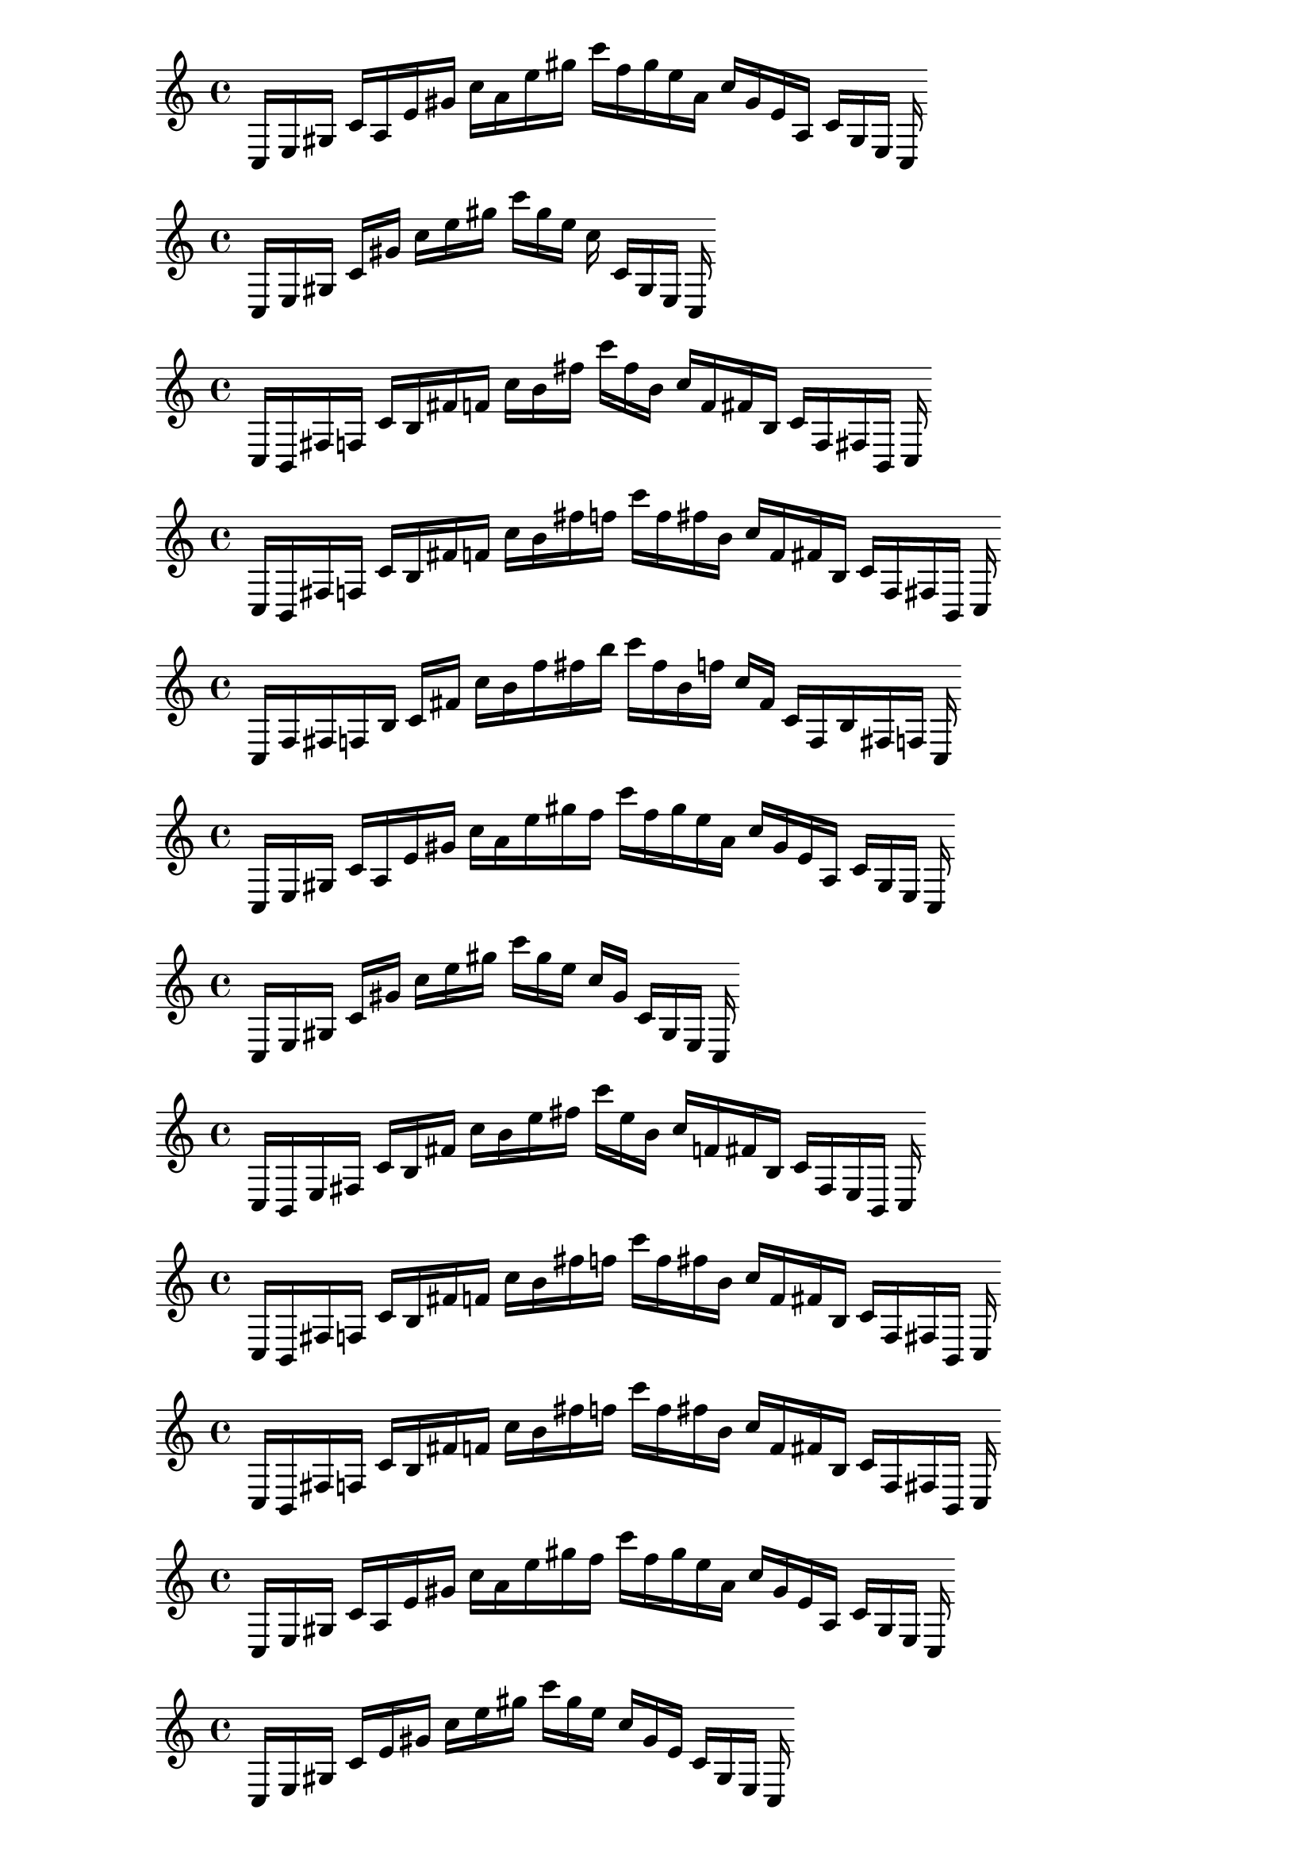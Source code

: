 %partitura0_0

\new PianoStaff <<
\cadenzaOn
\new Staff = "right" {
\clef treble
    c16 [ e gis ]
    c' [ a e' gis' ]
    c'' [ a' e'' gis'' ]
    c''' [ f'' gis'' e'' a' ]
    c'' [ gis' e' a ]
    c' [ gis e ]
    c
}
>>

%partitura0_1

\new PianoStaff <<
\cadenzaOn
\new Staff = "right" {
\clef treble
    c16 [ e gis ]
    c' [ gis' ]
    c'' [ e'' gis'' ]
    c''' [ gis'' e'' ]
    c'' c' [ gis e ]
    c
}
>>

%partitura0_2

\new PianoStaff <<
\cadenzaOn
\new Staff = "right" {
\clef treble
    c16 [ b, fis f ]
    c' [ b fis' f' ]
    c'' [ b' fis'' ]
    c''' [ fis'' b' ]
    c'' [ f' fis' b ]
    c' [ f fis b, ]
    c
}
>>

%partitura0_3

\new PianoStaff <<
\cadenzaOn
\new Staff = "right" {
\clef treble
    c16 [ b, fis f ]
    c' [ b fis' f' ]
    c'' [ b' fis'' f'' ]
    c''' [ f'' fis'' b' ]
    c'' [ f' fis' b ]
    c' [ f fis b, ]
    c
}
>>

%partitura0_4

\new PianoStaff <<
\cadenzaOn
\new Staff = "right" {
\clef treble
    c16 [ f fis f b ]
    c' [ fis' ]
    c'' [ b' f'' fis'' b'' ]
    c''' [ fis'' b' f'' ]
    c'' [ fis' ]
    c' [ f b fis f ]
    c
}
>>

%partitura1_0

\new PianoStaff <<
\cadenzaOn
\new Staff = "right" {
\clef treble
    c16 [ e gis ]
    c' [ a e' gis' ]
    c'' [ a' e'' gis'' f'' ]
    c''' [ f'' gis'' e'' a' ]
    c'' [ gis' e' a ]
    c' [ gis e ]
    c
}
>>

%partitura1_1

\new PianoStaff <<
\cadenzaOn
\new Staff = "right" {
\clef treble
    c16 [ e gis ]
    c' [ gis' ]
    c'' [ e'' gis'' ]
    c''' [ gis'' e'' ]
    c'' [ gis' ]
    c' [ gis e ]
    c
}
>>

%partitura1_2

\new PianoStaff <<
\cadenzaOn
\new Staff = "right" {
\clef treble
    c16 [ b, e fis ]
    c' [ b fis' ]
    c'' [ b' e'' fis'' ]
    c''' [ e'' b' ]
    c'' [ f' fis' b ]
    c' [ fis e b, ]
    c
}
>>

%partitura1_3

\new PianoStaff <<
\cadenzaOn
\new Staff = "right" {
\clef treble
    c16 [ b, fis f ]
    c' [ b fis' f' ]
    c'' [ b' fis'' f'' ]
    c''' [ f'' fis'' b' ]
    c'' [ f' fis' b ]
    c' [ f fis b, ]
    c
}
>>

%partitura1_4

\new PianoStaff <<
\cadenzaOn
\new Staff = "right" {
\clef treble
    c16 [ b, fis f ]
    c' [ b fis' f' ]
    c'' [ b' fis'' f'' ]
    c''' [ f'' fis'' b' ]
    c'' [ f' fis' b ]
    c' [ f fis b, ]
    c
}
>>

%partitura2_0

\new PianoStaff <<
\cadenzaOn
\new Staff = "right" {
\clef treble
    c16 [ e gis ]
    c' [ a e' gis' ]
    c'' [ a' e'' gis'' f'' ]
    c''' [ f'' gis'' e'' a' ]
    c'' [ gis' e' a ]
    c' [ gis e ]
    c
}
>>

%partitura2_1

\new PianoStaff <<
\cadenzaOn
\new Staff = "right" {
\clef treble
    c16 [ e gis ]
    c' [ e' gis' ]
    c'' [ e'' gis'' ]
    c''' [ gis'' e'' ]
    c'' [ gis' e' ]
    c' [ gis e ]
    c
}
>>

%partitura2_2

\new PianoStaff <<
\cadenzaOn
\new Staff = "right" {
\clef treble
    c16 [ e gis ]
    c' [ gis' ]
    c'' [ e'' gis'' ]
    c''' [ gis'' e'' ]
    c'' c' [ gis e ]
    c
}
>>

%partitura2_3

\new PianoStaff <<
\cadenzaOn
\new Staff = "right" {
\clef treble
    c16 [ b, fis f ]
    c' [ b fis' f' ]
    c'' [ b' fis'' ]
    c''' [ fis'' b' ]
    c'' [ f' fis' b ]
    c' [ f fis b, ]
    c
}
>>

%partitura2_4

\new PianoStaff <<
\cadenzaOn
\new Staff = "right" {
\clef treble
    c16 [ b, fis f ]
    c' [ b fis' f' ]
    c'' [ b' fis'' f'' ]
    c''' [ f'' fis'' b' ]
    c'' [ f' fis' b ]
    c' [ f fis b, ]
    c
}
>>

%partitura3_0

\new PianoStaff <<
\cadenzaOn
\new Staff = "right" {
\clef treble
    c16 [ e gis ]
    c' [ a e' gis' ]
    c'' [ a' e'' gis'' f'' ]
    c''' [ f'' gis'' e'' a' ]
    c'' [ gis' e' a ]
    c' [ gis e ]
    c
}
>>

%partitura3_1

\new PianoStaff <<
\cadenzaOn
\new Staff = "right" {
\clef treble
    c16 [ e gis ]
    c' [ a e' gis' ]
    c'' [ a' e'' gis'' ]
    c''' [ gis'' e'' a' ]
    c'' [ gis' e' a ]
    c' [ gis e ]
    c
}
>>

%partitura3_2

\new PianoStaff <<
\cadenzaOn
\new Staff = "right" {
\clef treble
    c16 [ e gis ]
    c' [ gis' ]
    c'' [ e'' gis'' ]
    c''' [ gis'' e'' ]
    c'' [ gis' ]
    c' [ gis e ]
    c
}
>>

%partitura3_3

\new PianoStaff <<
\cadenzaOn
\new Staff = "right" {
\clef treble
    c16 [ b, e ]
    c' [ b gis' ]
    c'' [ e'' gis'' ]
    c''' [ e'' ]
    c'' [ b ]
    c' [ gis e b, ]
    c
}
>>

%partitura3_4

\new PianoStaff <<
\cadenzaOn
\new Staff = "right" {
\clef treble
    c16 [ b, fis f ]
    c' [ b fis' f' ]
    c'' [ b' fis'' ]
    c''' [ f'' fis'' b' ]
    c'' [ f' fis' b ]
    c' [ f fis b, ]
    c
}
>>

%partitura4_0

\new PianoStaff <<
\cadenzaOn
\new Staff = "right" {
\clef treble
    c16 [ e gis ]
    c' [ a e' gis' ]
    c'' [ a' e'' gis'' f'' ]
    c''' [ f'' gis'' e'' a' ]
    c'' [ gis' e' a ]
    c' [ gis e ]
    c
}
>>

%partitura4_1

\new PianoStaff <<
\cadenzaOn
\new Staff = "right" {
\clef treble
    c16 [ e gis ]
    c' [ a e' gis' ]
    c'' [ a' e'' gis'' f'' ]
    c''' [ f'' gis'' e'' a' ]
    c'' [ gis' e' a ]
    c' [ gis e ]
    c
}
>>

%partitura4_2

\new PianoStaff <<
\cadenzaOn
\new Staff = "right" {
\clef treble
    c16 [ e gis ]
    c' [ a e' gis' ]
    c'' [ e'' gis'' ]
    c''' [ gis'' e'' ]
    c'' [ gis' e' a ]
    c' [ gis e ]
    c
}
>>

%partitura4_3

\new PianoStaff <<
\cadenzaOn
\new Staff = "right" {
\clef treble
    c16 [ e gis ]
    c' [ gis' ]
    c'' [ e'' gis'' ]
    c''' [ gis'' e'' ]
    c'' [ gis' ]
    c' [ gis e ]
    c
}
>>

%partitura4_4

\new PianoStaff <<
\cadenzaOn
\new Staff = "right" {
\clef treble
    c16 [ b, e ]
    c' [ b gis' ]
    c'' [ e'' gis'' ]
    c''' [ e'' ]
    c'' [ b ]
    c' [ gis e b, ]
    c
}
>>
